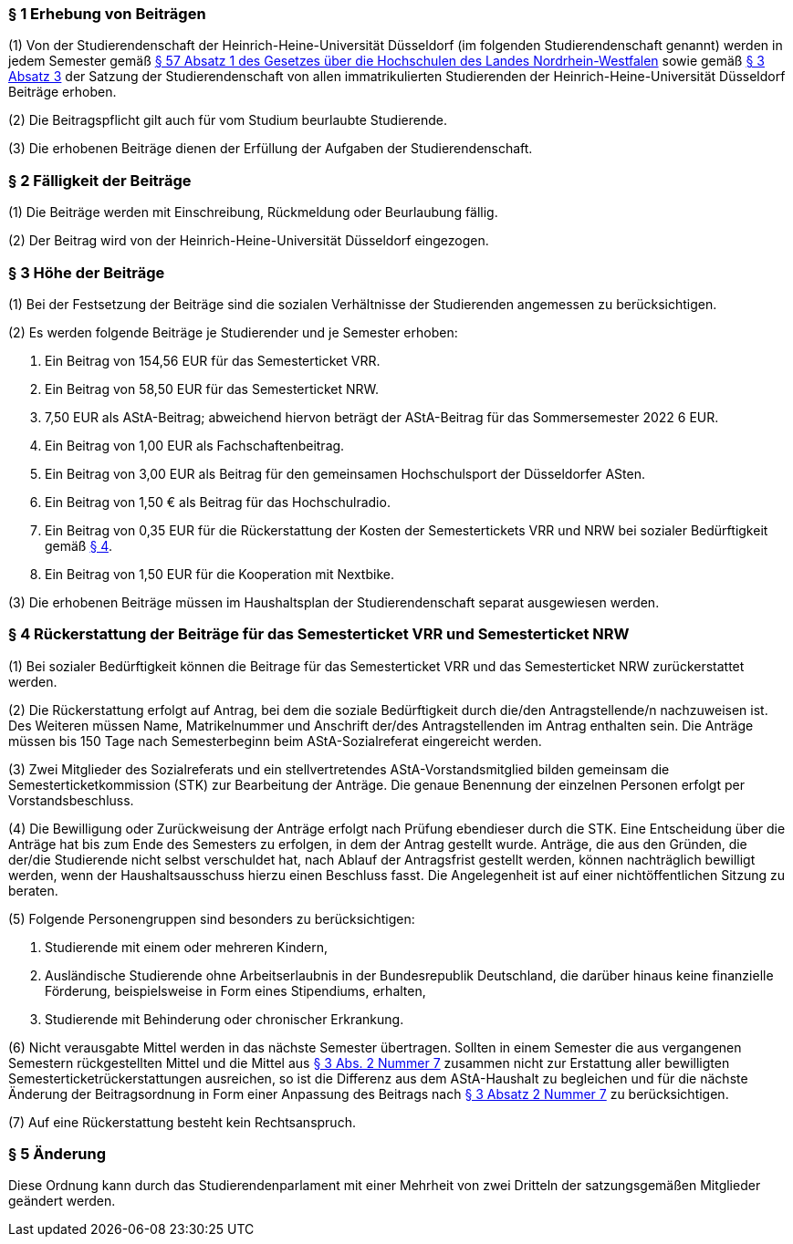 === § 1 Erhebung von Beiträgen
(1) Von der Studierendenschaft der Heinrich-Heine-Universität Düsseldorf (im folgenden Studierendenschaft genannt) werden in jedem Semester gemäß https://recht.nrw.de/lmi/owa/br_bes_detail?sg=0&menu=0&bes_id=28364&anw_nr=2&aufgehoben=N&det_id=593989[§ 57 Absatz 1 des Gesetzes über die Hochschulen des Landes Nordrhein-Westfalen] sowie gemäß xref:satzung::index.adoc#_3_rechte_und_pflichten_der_studierenden[§ 3 Absatz 3] der Satzung der Studierendenschaft von allen immatrikulierten Studierenden der Heinrich-Heine-Universität Düsseldorf Beiträge erhoben.

(2) Die Beitragspflicht gilt auch für vom Studium beurlaubte Studierende.

(3) Die erhobenen Beiträge dienen der Erfüllung der Aufgaben der Studierendenschaft.

=== § 2 Fälligkeit der Beiträge
(1) Die Beiträge werden mit Einschreibung, Rückmeldung oder Beurlaubung fällig.

(2) Der Beitrag wird von der Heinrich-Heine-Universität Düsseldorf eingezogen.

=== § 3 Höhe der Beiträge
(1) Bei der Festsetzung der Beiträge sind die sozialen Verhältnisse der Studierenden angemessen zu berücksichtigen.

(2) Es werden folgende Beiträge je Studierender und je Semester erhoben:

1. Ein Beitrag von 154,56 EUR für das Semesterticket VRR.
2. Ein Beitrag von 58,50 EUR für das Semesterticket NRW.
3. 7,50 EUR als AStA-Beitrag; abweichend hiervon beträgt der AStA-Beitrag für das Sommersemester 2022 6 EUR.
4. Ein Beitrag von 1,00 EUR als Fachschaftenbeitrag.
5. Ein Beitrag von 3,00 EUR als Beitrag für den gemeinsamen Hochschulsport der Düsseldorfer ASten.
6. Ein Beitrag von 1,50 € als Beitrag für das Hochschulradio.
7. Ein Beitrag von 0,35 EUR für die Rückerstattung der Kosten der Semestertickets VRR und NRW bei sozialer Bedürftigkeit gemäß  <<_4_rückerstattung_der_beiträge_für_das_semesterticket_vrr_und_semesterticket_nrw, § 4>>.
8. Ein Beitrag von 1,50 EUR für die Kooperation mit Nextbike.

(3) Die erhobenen Beiträge müssen im Haushaltsplan der Studierendenschaft separat ausgewiesen werden.

=== § 4 Rückerstattung der Beiträge für das Semesterticket VRR und Semesterticket NRW
(1) Bei sozialer Bedürftigkeit können die Beitrage für das Semesterticket VRR und das Semesterticket NRW zurückerstattet werden.

(2) Die Rückerstattung erfolgt auf Antrag, bei dem die soziale Bedürftigkeit durch die/den Antragstellende/n nachzuweisen ist. Des Weiteren müssen Name, Matrikelnummer und Anschrift der/des Antragstellenden im Antrag enthalten sein. Die Anträge müssen bis 150 Tage nach Semesterbeginn beim AStA-Sozialreferat eingereicht werden.

(3) Zwei Mitglieder des Sozialreferats und ein stellvertretendes AStA-Vorstandsmitglied bilden gemeinsam die Semesterticketkommission (STK) zur Bearbeitung der Anträge. Die genaue Benennung der einzelnen Personen erfolgt per Vorstandsbeschluss.

(4) Die Bewilligung oder Zurückweisung der Anträge erfolgt nach Prüfung ebendieser durch die STK. Eine Entscheidung über die Anträge hat bis zum Ende des Semesters zu erfolgen, in dem der Antrag gestellt wurde. Anträge, die aus den Gründen, die der/die Studierende nicht selbst verschuldet hat, nach Ablauf der Antragsfrist gestellt werden, können nachträglich bewilligt werden, wenn der Haushaltsausschuss hierzu einen Beschluss fasst. Die Angelegenheit ist auf einer nichtöffentlichen Sitzung zu beraten.

(5) Folgende Personengruppen sind besonders zu berücksichtigen:

1. Studierende mit einem oder mehreren Kindern,
2. Ausländische Studierende ohne Arbeitserlaubnis in der Bundesrepublik Deutschland, die darüber hinaus keine finanzielle Förderung, beispielsweise in Form eines Stipendiums, erhalten,
3. Studierende mit Behinderung oder chronischer Erkrankung.

(6) Nicht verausgabte Mittel werden in das nächste Semester übertragen. Sollten in einem Semester die aus vergangenen Semestern rückgestellten Mittel und die Mittel aus <<_3_höhe_der_beiträge, § 3 Abs. 2 Nummer 7>> zusammen nicht zur Erstattung aller bewilligten Semesterticketrückerstattungen ausreichen, so ist die Differenz aus dem AStA-Haushalt zu begleichen und für die nächste Änderung der Beitragsordnung in Form einer Anpassung des Beitrags nach <<_3_höhe_der_beiträge, § 3 Absatz 2 Nummer 7>> zu berücksichtigen.

(7) Auf eine Rückerstattung besteht kein Rechtsanspruch.

=== § 5 Änderung
Diese Ordnung kann durch das Studierendenparlament mit einer Mehrheit von zwei Dritteln der satzungsgemäßen Mitglieder geändert werden.